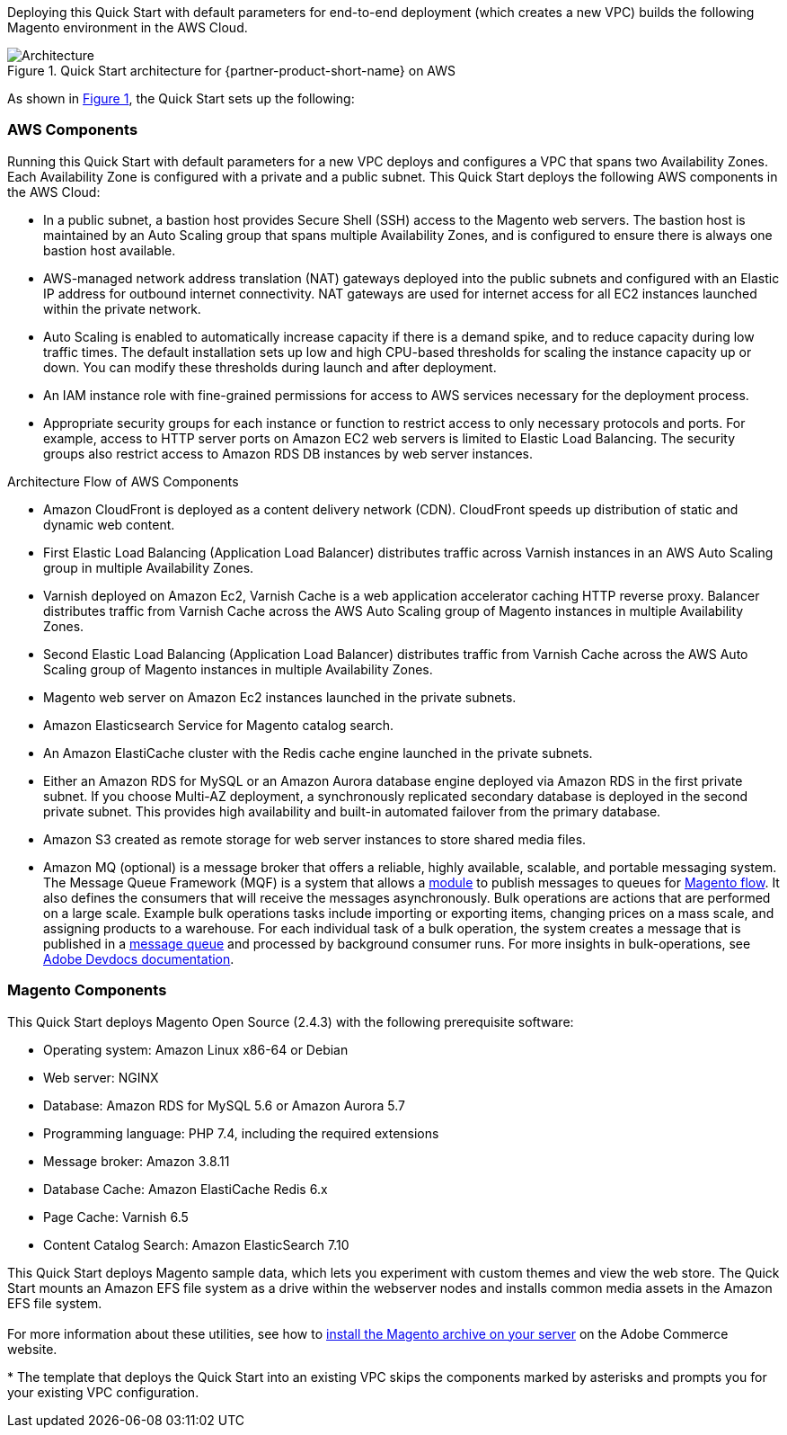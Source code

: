:xrefstyle: short
Deploying this Quick Start with default parameters for end-to-end deployment (which creates a new VPC) builds the following Magento environment in the AWS Cloud.

[#architecture1]
.Quick Start architecture for {partner-product-short-name} on AWS
image::../docs/deployment_guide/images/architecture_diagram.png[Architecture]

As shown in <<architecture1>>, the Quick Start sets up the following:

=== AWS Components

Running this Quick Start with default parameters for a new VPC deploys and configures a VPC that spans two Availability Zones. Each Availability Zone is configured with a private and a public subnet. This Quick Start deploys the following AWS components in the AWS Cloud:

* In a public subnet, a bastion host provides Secure Shell (SSH) access to the Magento web servers. The bastion host is maintained by an Auto Scaling group that spans multiple Availability Zones, and is configured to ensure there is always one bastion host available.
* AWS-managed network address translation (NAT) gateways deployed into the public subnets and configured with an Elastic IP address for outbound internet connectivity. NAT gateways are used for internet access for all EC2 instances launched within the private network.
* Auto Scaling is enabled to automatically increase capacity if there is a demand spike, and to reduce capacity during low traffic times. The default installation sets up low and high CPU-based thresholds for scaling the instance capacity up or down. You can modify these thresholds during launch and after deployment.
* An IAM instance role with fine-grained permissions for access to AWS services necessary for the deployment process.
* Appropriate security groups for each instance or function to restrict access to only necessary protocols and ports. For example, access to HTTP server ports on Amazon EC2 web servers is limited to Elastic Load Balancing. The security groups also restrict access to Amazon RDS DB instances by web server instances.

Architecture Flow of AWS Components

* Amazon CloudFront is deployed as a content delivery network (CDN). CloudFront speeds up distribution of static and dynamic web content.
* First Elastic Load Balancing (Application Load Balancer) distributes traffic across Varnish instances in an AWS Auto Scaling group in multiple Availability Zones.
* Varnish deployed on Amazon Ec2, Varnish Cache is a web application accelerator caching HTTP reverse proxy. Balancer distributes traffic from Varnish Cache across the AWS Auto Scaling group of Magento instances in multiple Availability Zones.
* Second Elastic Load Balancing (Application Load Balancer) distributes traffic from Varnish Cache across the AWS Auto Scaling group of Magento instances in multiple Availability Zones.
* Magento web server on Amazon Ec2 instances launched in the private subnets.
* Amazon Elasticsearch Service for Magento catalog search.
* An Amazon ElastiCache cluster with the Redis cache engine launched in the private subnets.
* Either an Amazon RDS for MySQL or an Amazon Aurora database engine deployed via Amazon RDS in the first private subnet. If you choose Multi-AZ deployment, a synchronously replicated secondary database is deployed in the second private subnet. This provides high availability and built-in automated failover from the primary database.
* Amazon S3 created as remote storage for web server instances to store shared media files.
* Amazon MQ (optional) is a message broker that offers a reliable, highly available, scalable, and portable messaging system. The Message Queue Framework (MQF) is a system that allows a https://glossary.magento.com/module[module^] to publish messages to queues for https://devdocs.magento.com/guides/v2.4/config-guide/mq/rabbitmq-overview.html[Magento flow^]. It also defines the consumers that will receive the messages asynchronously. Bulk operations are actions that are performed on a large scale. Example bulk operations tasks include importing or exporting items, changing prices on a mass scale, and assigning products to a warehouse. For each individual task of a bulk operation, the system creates a message that is published in a https://devdocs.magento.com/guides/v2.4/config-guide/mq/rabbitmq-overview.html[message queue^] and processed by background consumer runs. For more insights in bulk-operations, see https://devdocs.magento.com/guides/v2.4/extension-dev-guide/message-queues/bulk-operations.html[Adobe Devdocs documentation^].

=== Magento Components

This Quick Start deploys Magento Open Source (2.4.3) with the following prerequisite
software:

* Operating system: Amazon Linux x86-64 or Debian
* Web server: NGINX
* Database: Amazon RDS for MySQL 5.6 or Amazon Aurora 5.7
* Programming language: PHP 7.4, including the required extensions
* Message broker: Amazon 3.8.11
* Database Cache: Amazon ElastiCache Redis 6.x
* Page Cache: Varnish 6.5
* Content Catalog Search: Amazon ElasticSearch 7.10

This Quick Start deploys Magento sample data, which lets you experiment with custom themes and view the web store. The Quick Start mounts an Amazon EFS file system as a drive within the webserver nodes and installs common media assets in the Amazon  EFS file system. +
{blank} +
For more information about these utilities, see how to  http://devdocs.magento.com/guides/v2.0/install-gde/prereq/zip_install.html[install the Magento archive on your server^] on the Adobe Commerce website. 

[.small]#* The template that deploys the Quick Start into an existing VPC skips the components marked by asterisks and prompts you for your existing VPC configuration.#
